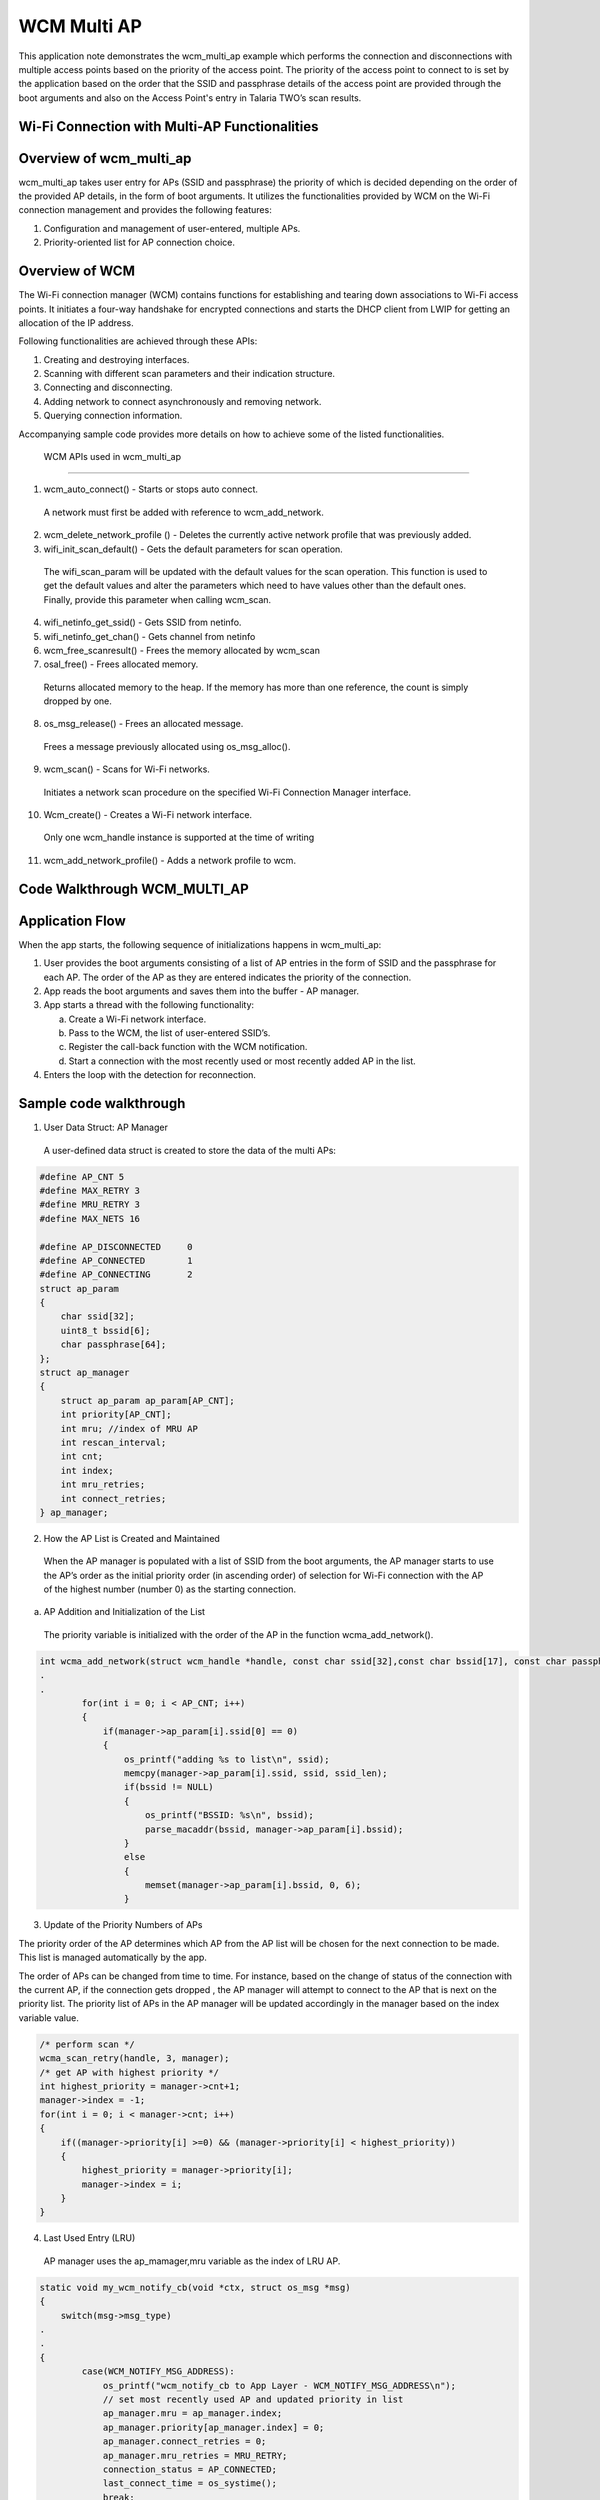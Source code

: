 .. _ex wcm multi ap:

WCM Multi AP
-------------------------


This application note demonstrates the wcm_multi_ap example which
performs the connection and disconnections with multiple access points
based on the priority of the access point. The priority of the access
point to connect to is set by the application based on the order that
the SSID and passphrase details of the access point are provided through
the boot arguments and also on the Access Point's entry in Talaria TWO’s
scan results.

Wi-Fi Connection with Multi-AP Functionalities
~~~~~~~~~~~~~~~~~~~~~~~~~~~~~~~~~~~~~~~~~~~~~~

Overview of wcm_multi_ap
~~~~~~~~~~~~~~~~~~~~~~~~~~~~~~~~~~~~~~~~~~~~~~

wcm_multi_ap takes user entry for APs (SSID and passphrase) the priority
of which is decided depending on the order of the provided AP details,
in the form of boot arguments. It utilizes the functionalities provided
by WCM on the Wi-Fi connection management and provides the following
features:

1. Configuration and management of user-entered, multiple APs.

2. Priority-oriented list for AP connection choice.

Overview of WCM
~~~~~~~~~~~~~~~~~~~~~~~~~~~~~~~~~~~~~~~~~~~~~~

The Wi-Fi connection manager (WCM) contains functions for establishing
and tearing down associations to Wi-Fi access points. It initiates a
four-way handshake for encrypted connections and starts the DHCP client
from LWIP for getting an allocation of the IP address.

Following functionalities are achieved through these APIs:

1. Creating and destroying interfaces.

2. Scanning with different scan parameters and their indication
   structure.

3. Connecting and disconnecting.

4. Adding network to connect asynchronously and removing network.

5. Querying connection information.

Accompanying sample code provides more details on how to achieve some of
the listed functionalities.

 WCM APIs used in wcm_multi_ap
~~~~~~~~~~~~~~~~~~~~~~~~~~~~~~~~~~~~~~~~~~~~~~

1. wcm_auto_connect() - Starts or stops auto connect.

..

   A network must first be added with reference to wcm_add_network.

2. wcm_delete_network_profile () - Deletes the currently active network
   profile that was previously added.

3. wifi_init_scan_default() - Gets the default parameters for scan
   operation.

..

   The wifi_scan_param will be updated with the default values for the
   scan operation. This function is used to get the default values and
   alter the parameters which need to have values other than the default
   ones. Finally, provide this parameter when calling wcm_scan.

4. wifi_netinfo_get_ssid() - Gets SSID from netinfo.

5. wifi_netinfo_get_chan() - Gets channel from netinfo

6. wcm_free_scanresult() - Frees the memory allocated by wcm_scan

7. osal_free() - Frees allocated memory.

..

   Returns allocated memory to the heap. If the memory has more than one
   reference, the count is simply dropped by one.

8. os_msg_release() - Frees an allocated message.

..

   Frees a message previously allocated using os_msg_alloc().

9. wcm_scan() - Scans for Wi-Fi networks.

..

   Initiates a network scan procedure on the specified Wi-Fi Connection
   Manager interface.

10. Wcm_create() - Creates a Wi-Fi network interface.

..

   Only one wcm_handle instance is supported at the time of writing

11. wcm_add_network_profile() - Adds a network profile to wcm.

Code Walkthrough WCM_MULTI_AP
~~~~~~~~~~~~~~~~~~~~~~~~~~~~~~~~~~~~~~~~~~~~~~

Application Flow
~~~~~~~~~~~~~~~~~~~~~~~~~~~~~~~~~~~~~~~~~~~~~~

When the app starts, the following sequence of initializations happens
in wcm_multi_ap:

1. User provides the boot arguments consisting of a list of AP entries
   in the form of SSID and the passphrase for each AP. The order of the
   AP as they are entered indicates the priority of the connection.

2. App reads the boot arguments and saves them into the buffer - AP
   manager.

3. App starts a thread with the following functionality:

   a. Create a Wi-Fi network interface.

   b. Pass to the WCM, the list of user-entered SSID’s.

   c. Register the call-back function with the WCM notification.

   d. Start a connection with the most recently used or most recently
      added AP in the list.

4. Enters the loop with the detection for reconnection.

Sample code walkthrough
~~~~~~~~~~~~~~~~~~~~~~~~~~~~~~~~~~~~~~~~~~~~~~

1. User Data Struct: AP Manager

..

   A user-defined data struct is created to store the data of the multi
   APs:

.. code:: shell

      #define AP_CNT 5
      #define MAX_RETRY 3
      #define MRU_RETRY 3
      #define MAX_NETS 16
      
      #define AP_DISCONNECTED     0
      #define AP_CONNECTED        1
      #define AP_CONNECTING       2
      struct ap_param
      {
          char ssid[32];
          uint8_t bssid[6];
          char passphrase[64];
      };
      struct ap_manager
      {
          struct ap_param ap_param[AP_CNT];
          int priority[AP_CNT];
          int mru; //index of MRU AP
          int rescan_interval;
          int cnt;
          int index;
          int mru_retries;
          int connect_retries;
      } ap_manager;


2. How the AP List is Created and Maintained

..

   When the AP manager is populated with a list of SSID from the boot
   arguments, the AP manager starts to use the AP’s order as the initial
   priority order (in ascending order) of selection for Wi-Fi connection
   with the AP of the highest number (number 0) as the starting
   connection.

a. AP Addition and Initialization of the List

..

   The priority variable is initialized with the order of the AP in the
   function wcma_add_network().

.. code:: shell

      int wcma_add_network(struct wcm_handle *handle, const char ssid[32],const char bssid[17], const char passphrase[64], struct ap_manager *manager)
      .
      .
              for(int i = 0; i < AP_CNT; i++)
              {
                  if(manager->ap_param[i].ssid[0] == 0)
                  {
                      os_printf("adding %s to list\n", ssid);
                      memcpy(manager->ap_param[i].ssid, ssid, ssid_len);
                      if(bssid != NULL)
                      {
                          os_printf("BSSID: %s\n", bssid);
                          parse_macaddr(bssid, manager->ap_param[i].bssid);
                      }
                      else
                      {
                          memset(manager->ap_param[i].bssid, 0, 6);
                      }            



3. Update of the Priority Numbers of APs

The priority order of the AP determines which AP from the AP list will
be chosen for the next connection to be made. This list is managed
automatically by the app.

The order of APs can be changed from time to time. For instance, based
on the change of status of the connection with the current AP, if the
connection gets dropped , the AP manager will attempt to connect to the
AP that is next on the priority list. The priority list of APs in the AP
manager will be updated accordingly in the manager based on the index
variable value.

.. code:: shell

                  /* perform scan */
                  wcma_scan_retry(handle, 3, manager);
                  /* get AP with highest priority */
                  int highest_priority = manager->cnt+1;
                  manager->index = -1;
                  for(int i = 0; i < manager->cnt; i++)
                  {
                      if((manager->priority[i] >=0) && (manager->priority[i] < highest_priority))
                      {
                          highest_priority = manager->priority[i];
                          manager->index = i;
                      }
                  }


4. Last Used Entry (LRU)

..

   AP manager uses the ap_mamager,mru variable as the index of LRU AP.

.. code:: shell

      static void my_wcm_notify_cb(void *ctx, struct os_msg *msg)
      {
          switch(msg->msg_type)
      .
      .
      {
              case(WCM_NOTIFY_MSG_ADDRESS):
                  os_printf("wcm_notify_cb to App Layer - WCM_NOTIFY_MSG_ADDRESS\n");
                  // set most recently used AP and updated priority in list
                  ap_manager.mru = ap_manager.index;
                  ap_manager.priority[ap_manager.index] = 0;
                  ap_manager.connect_retries = 0;
                  ap_manager.mru_retries = MRU_RETRY;
                  connection_status = AP_CONNECTED;
                  last_connect_time = os_systime();
                  break;




It is set when the call-back from WCM is received indicating that the
connection to the AP has been made. It is used to set the AP entry as
the AP to connect to.

5. Selection of AP to Connect to

..

   The selection for an AP to connect to is decided based on the index
   and mru variable values in the AP manager:

a. ap_manager: index contains the index to the AP that the next
   connection will be made to.

b. ap_manager: mru contains the index to the entry of used last time, or
   the retry attempts.

.. code:: shell

      void wcma_auto_connect(struct wcm_handle *handle, struct ap_manager *manager)
      {
          reconnect_next_ap = false;
          last_disconnect_time = 0xFFFFFFFF;
          if(manager->cnt > 0)
          {
              if((manager->mru >= 0) && manager->mru_retries >= 0) 
              {
                  os_printf("connecting to most recently used AP, SSID: %s PASS: %s\n", manager->ap_param[manager->mru].ssid, manager->ap_param[manager->mru].passphrase);
                  if(manager->ap_param[manager->mru].passphrase[0] == 0)
                  {
                      rval = network_profile_new_from_ssid_bssid_pw(&profile, manager->ap_param[manager->mru].ssid, NULL, NULL);
                

wcm_add_network_profile()API is used to add the network.

.. code:: shell

      if (rval < 0) {
                          pr_err("could not create network profile %d\n", rval);
                          return 0;
                      }
                      add_ntwk = wcm_add_network_profile(handle, profile);
                  }
                  else if(manager->ap_param[manager->mru].bssid[0] != 0)
                  {                          
                      rval = network_profile_new_from_ssid_bssid_pw(&profile,manager->ap_param[manager->mru].ssid, (uint8_t *)manager->ap_param[manager->mru].bssid,  manager->ap_param[manager->mru].passphrase);



Running the Application
~~~~~~~~~~~~~~~~~~~~~~~~~~~~~~~~~~~~~~~~~~~~~~

Program wcma.elf *(freertos_sdk_x.y\\examples\\wcm_multi_ap\\bin)* using
the Download tool:

1. Launch the Download tool provided with InnoPhase Talaria TWO FreeRTOS
   SDK.

2. In the GUI window:

   a. Boot Target: Select the appropriate EVK from the drop-down

   b. ELF Input: Load the wcma.elf by clicking on Select ELF File.

   c. Boot arguments: Pass the following boot arguments:

.. code:: shell

      hssid1=Asus_Qos_2G,passphrase1=99999999,ssid2=manasvi,passphrase2=manasvi123,hssid3=TP-Link_2G,passphrase3=12345678


d. Programming: Prog RAM or Prog Flash as per requirement.

Expected Output
~~~~~~~~~~~~~~~~~~~~~~~~~~~~~~~~~~~~~~~~~~~~~~

wcma.elf is created when compiling this code and gives the following
console output when programmed to Talaria TWO.

Initially, the Talaria TWO app connects with the AP mentioned in
“ssid1”. If the AP with “ssid1” goes down, then the Talaria TWO app
retries to reconnect with the same, after which it connects with the
next in the list “ssid2”.

If AP is in hidden network, SSID should be mentioned as “hssid1” and
passphrase as “hpassphrase1”.

.. code:: shell

      UART:SNWWWWAE
      4 DWT comparators, range 0x8000
      Build $Id: git-8bc43d639 $
      hio.baudrate=921600
      flash: Gordon ready!
      
      Y-BOOT 208ef13 2019-07-22 12:26:54 -0500 790da1-b-7
      ROM yoda-h0-rom-16-0-gd5a8e586
      FLASH:PNWWWWWWAE
      Build $Id: git-50a5d91 $
      Flash detected. flash.hw.uuid: 39483937-3207-003a-006e-ffffffffffff
      Bootargs: hssid1=Asus_Qos_2G,passphrase1=99999999,ssid2=manasvi,passphrase2=manasvi123,hssid3=TP-Link_2G,passphrase3=12345678 
      $App:git-3b62b4a
      SDK Ver: FREERTOS_SDK_1.0
      Wifi Multi AP Demo App
      adding dp to list
      adding tplinkc6_iop to list
      adding TP-Link_2G(*) to list
      passphrase is NULL!!!
      AP 0, SSID: dp Passphrase: deepu.123
      AP 1, SSID: tplinkc6_iop Passphrase: InnoQA2023$
      AP 2, SSID: TP-Link_2G Passphrase: 
      addr e0:69:3a:00:01:01
      Found 7 nets:Found 3 nets:
      3c:84:6a:f4:4e:b0 on channel  5 @ -31 'manasvi'
      b4:43:26:4b:4c:d4 on channel 10 @ -64 'Ananth Krishna'
      5c:f9:fd:6b:e9:09 on channel  5 @ -79 'manasvi'
      Found 2 nets:
      3c:84:6a:f4:4e:b0 on channel  5 @ -30 'manasvi'
      b4:43:26:4b:4c:d4 on channel 10 @ -61 'Ananth Krishna'
      Found 3 nets:
      3c:84:6a:f4:4e:b0 on channel  5 @ -32 'manasvi'
      b4:43:26:4b:4c:d4 on channel 10 @ -62 'Ananth Krishna'
      a0:ab:1b:27:99:4c on channel  9 @ -67 'Vinoth_room2.4g'
      Hidden network: Asus_Qos_2G
      Hidden network: TP-Link_2G
      Found 4 nets:
      3c:84:6a:f4:4e:b0 on channel  5 @ -30 'manasvi'
      b4:43:26:4b:4c:d4 on channel 10 @ -63 'Ananth Krishna' 
